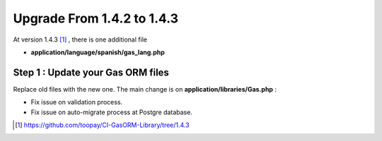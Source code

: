 .. Gas ORM documentation [upgrade_143]

Upgrade From 1.4.2 to 1.4.3
===========================

At version 1.4.3 [#143]_ , there is one additional file

- **application/language/spanish/gas_lang.php**

Step 1 : Update your Gas ORM files
++++++++++++++++++++++++++++++++++

Replace old files with the new one. The main change is on **application/libraries/Gas.php** :

- Fix issue on validation process. 
- Fix issue on auto-migrate process at Postgre database.

.. [#143] https://github.com/toopay/CI-GasORM-Library/tree/1.4.3